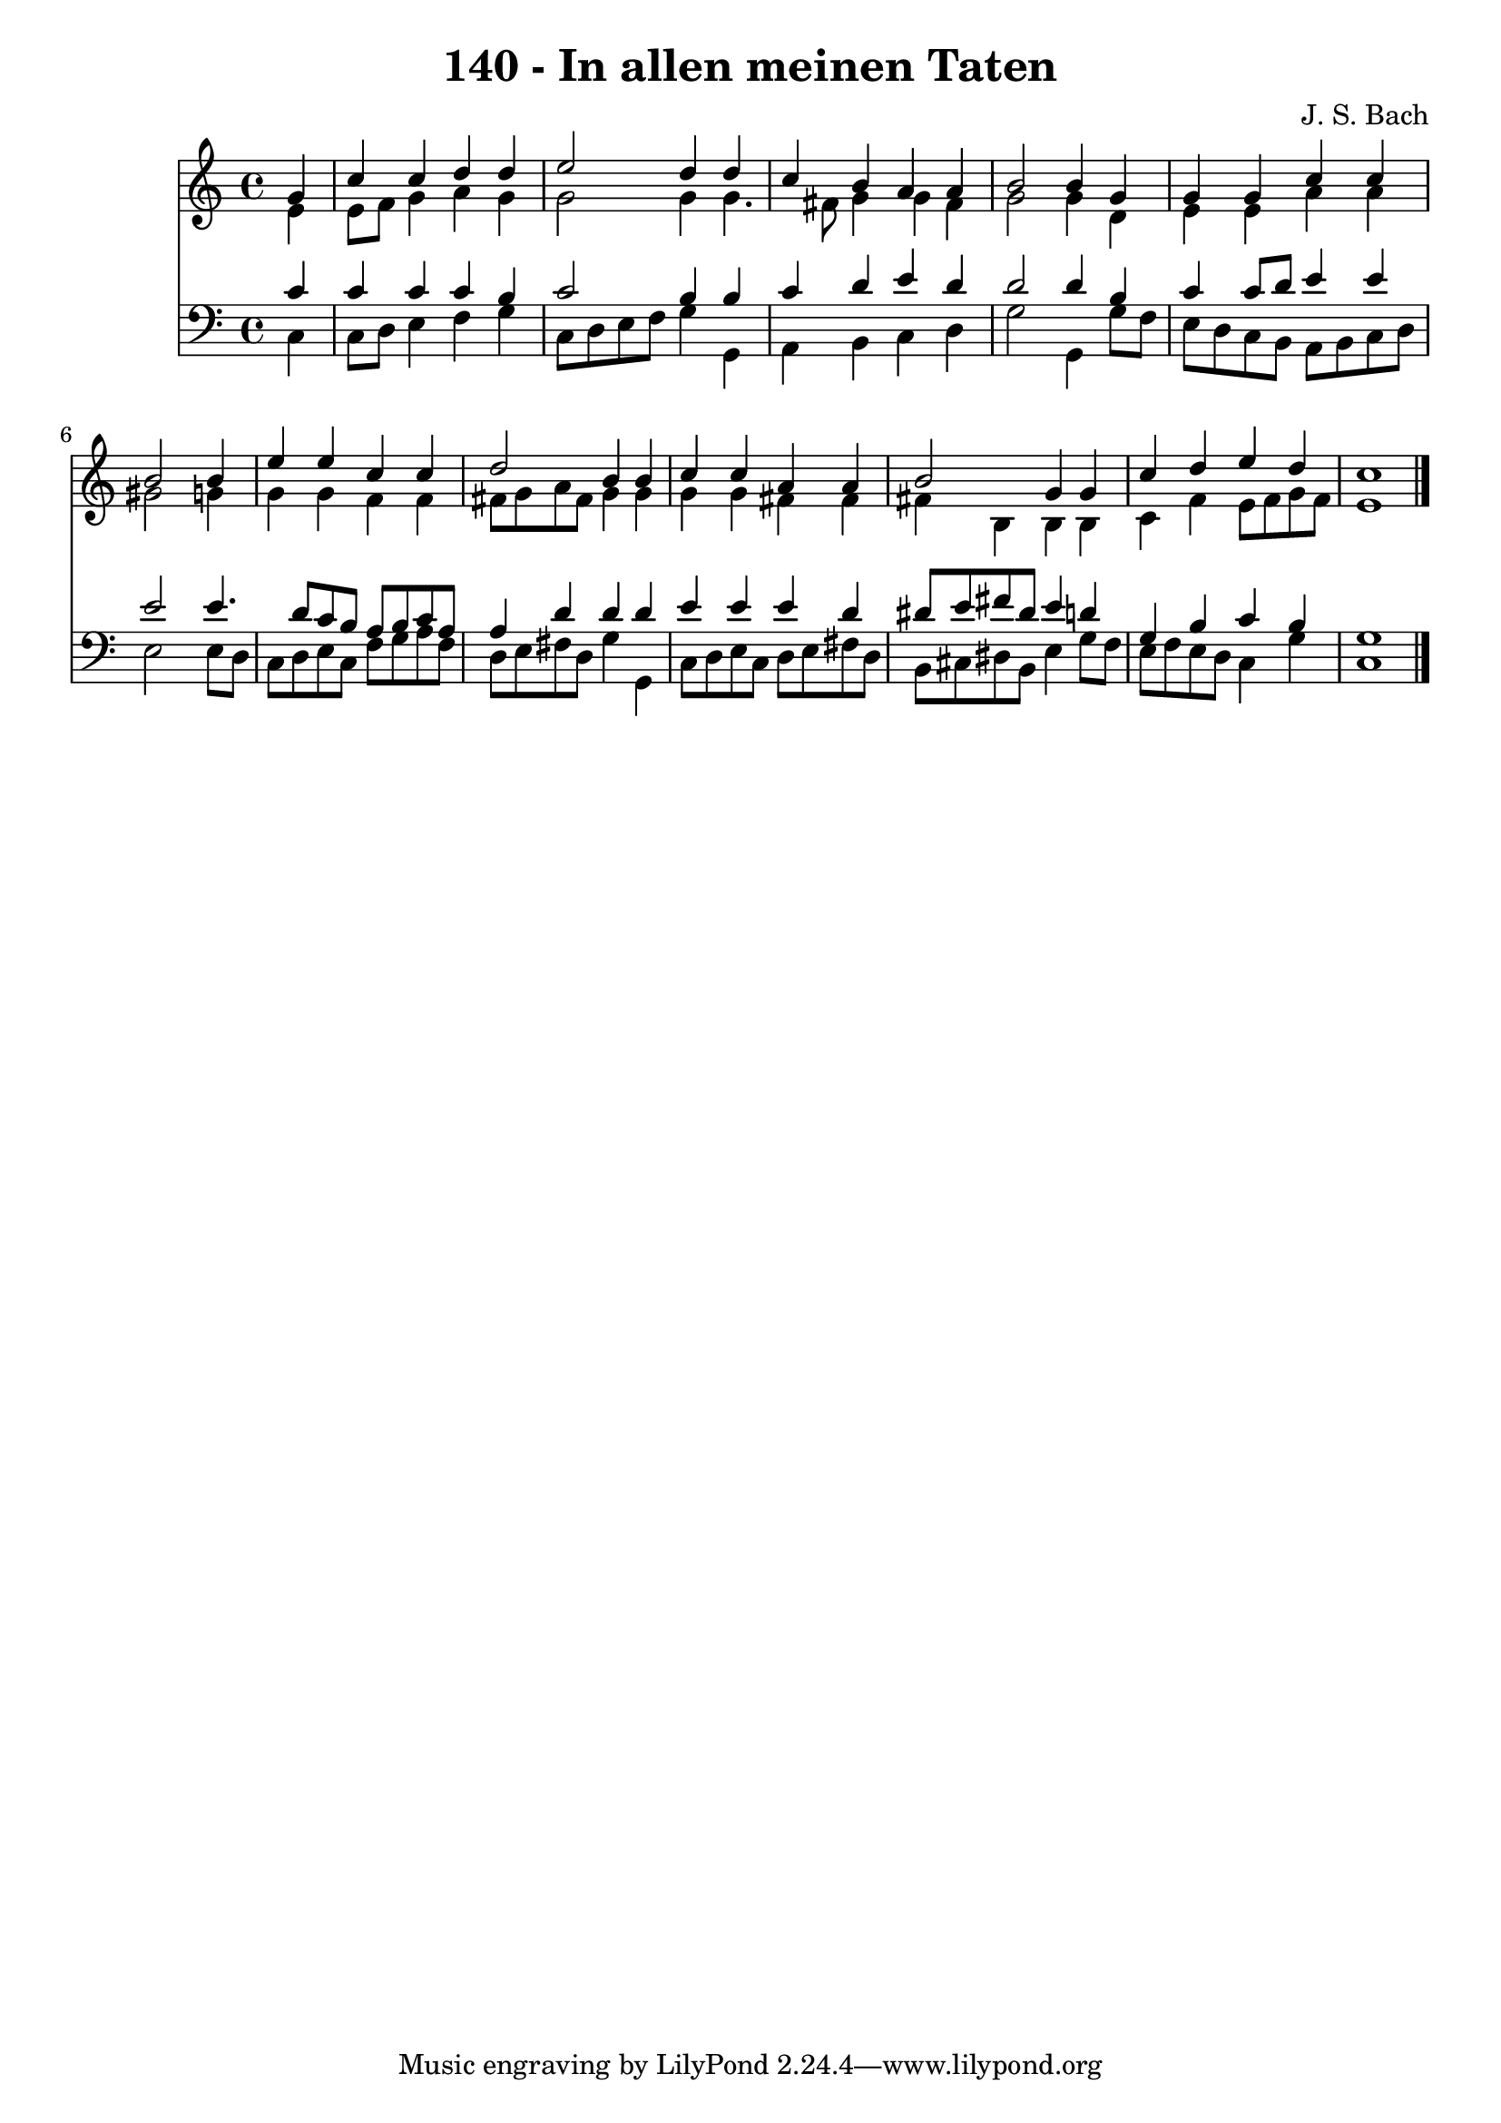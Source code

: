 
\version "2.10.33"

\header {
  title = "140 - In allen meinen Taten"
  composer = "J. S. Bach"
}

global =  {
  \time 4/4 
  \key c \major
}

soprano = \relative c {
  \partial 4 g''4 
  c c d d 
  e2 d4 d 
  c b a a 
  b2 b4 g 
  g g c c 
  b2 s4 b 
  e e c c 
  d2 b4 b 
  c c a a 
  b2 g4 g 
  c d e d 
  c1 
}


alto = \relative c {
  \partial 4 e'4 
  e8 f g4 a g 
  g2 g4 g4. fis8 g4 g fis 
  g2 g4 d 
  e e a a 
  gis2 s4 g 
  g g f f 
  fis8 g a fis g4 g 
  g g fis fis 
  fis b, b b 
  c f e8 f g f 
  e1 
}


tenor = \relative c {
  \partial 4 c'4 
  c c c b 
  c2 b4 b 
  c d e d 
  d2 d4 b 
  c c8 d e4 e 
  e2 s4 e4. d8 c b a b c a 
  a4 d d d 
  e e e d 
  dis8 e fis dis e4 d 
  g, b c b 
  g1 
}


baixo = \relative c {
  \partial 4 c4 
  c8 d e4 f g 
  c,8 d e f g4 g, 
  a b c d 
  g2 g,4 g'8 f 
  e d c b a b c d 
  e2 s4 e8 d 
  c d e c f g a f 
  d e fis d g4 g, 
  c8 d e c d e fis d 
  b cis dis b e4 g8 f 
  e f e d c4 g' 
  c,1 
}


\score {
  <<
    \new Staff {
      <<
        \global
        \new Voice = "1" { \voiceOne \soprano }
        \new Voice = "2" { \voiceTwo \alto }
      >>
    }
    \new Staff {
      <<
        \global
        \clef "bass"
        \new Voice = "1" {\voiceOne \tenor }
        \new Voice = "2" { \voiceTwo \baixo \bar "|."}
      >>
    }
  >>
}